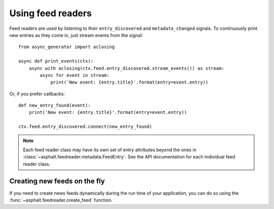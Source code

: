 Using feed readers
==================

Feed readers are used by listening to their ``entry_discovered`` and ``metadata_changed`` signals.
To continuously print new entries as they come in, just stream events from the signal::

    from async_generator import aclosing

    async def print_events(ctx):
        async with aclosing(ctx.feed.entry_discovered.stream_events()) as stream:
            async for event in stream:
                print('New event: {entry.title}'.format(entry=event.entry))

Or, if you prefer callbacks::

    def new_entry_found(event):
        print('New event: {entry.title}'.format(entry=event.entry))

    ctx.feed.entry_discovered.connect(new_entry_found)

.. note:: Each feed reader class may have its own set of entry attributes beyond the ones in
    :class:`~asphalt.feedreader.metadata.FeedEntry`. See the API documentation for each individual
    feed reader class.

Creating new feeds on the fly
-----------------------------

If you need to create news feeds dynamically during the run time of your application, you can do
so using the :func:`~asphalt.feedreader.create_feed` function.